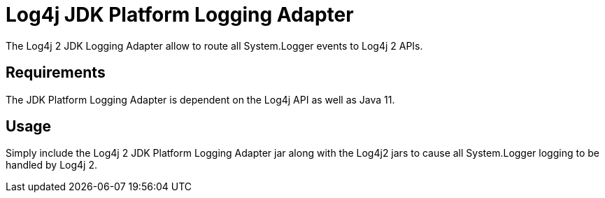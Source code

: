 ////
Licensed to the Apache Software Foundation (ASF) under one or more
    contributor license agreements.  See the NOTICE file distributed with
    this work for additional information regarding copyright ownership.
    The ASF licenses this file to You under the Apache License, Version 2.0
    (the "License"); you may not use this file except in compliance with
    the License.  You may obtain a copy of the License at

         http://www.apache.org/licenses/LICENSE-2.0

    Unless required by applicable law or agreed to in writing, software
    distributed under the License is distributed on an "AS IS" BASIS,
    WITHOUT WARRANTIES OR CONDITIONS OF ANY KIND, either express or implied.
    See the License for the specific language governing permissions and
    limitations under the License.
////
= Log4j JDK Platform Logging Adapter

The Log4j 2 JDK Logging Adapter allow to route all System.Logger events to Log4j 2 APIs.

== Requirements

The JDK Platform Logging Adapter is dependent on the Log4j API as well as Java 11.

== Usage

Simply include the Log4j 2 JDK Platform Logging Adapter jar along with the Log4j2 jars to cause all System.Logger  logging to be handled by Log4j 2.
